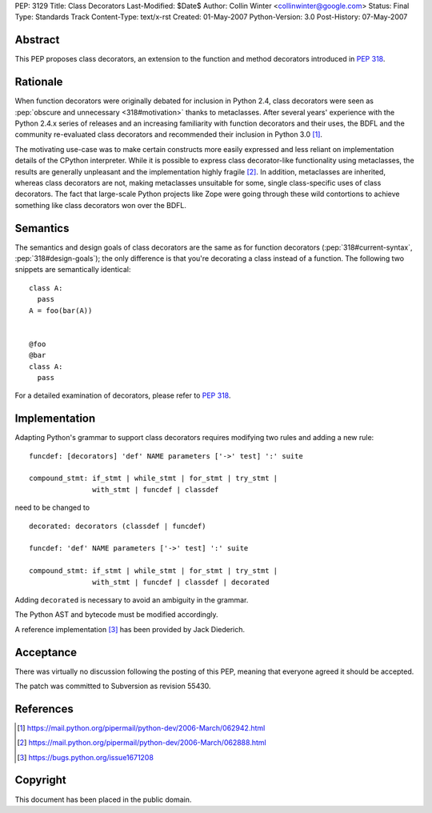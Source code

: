 PEP: 3129
Title: Class Decorators
Last-Modified: $Date$
Author: Collin Winter <collinwinter@google.com>
Status: Final
Type: Standards Track
Content-Type: text/x-rst
Created: 01-May-2007
Python-Version: 3.0
Post-History: 07-May-2007


Abstract
========

This PEP proposes class decorators, an extension to the function
and method decorators introduced in :pep:`318`.


Rationale
=========

When function decorators were originally debated for inclusion in
Python 2.4, class decorators were seen as
:pep:`obscure and unnecessary <318#motivation>`
thanks to metaclasses.  After several years' experience
with the Python 2.4.x series of releases and an increasing
familiarity with function decorators and their uses, the BDFL and
the community re-evaluated class decorators and recommended their
inclusion in Python 3.0 [#approval]_.

The motivating use-case was to make certain constructs more easily
expressed and less reliant on implementation details of the CPython
interpreter.  While it is possible to express class decorator-like
functionality using metaclasses, the results are generally
unpleasant and the implementation highly fragile [#motivation]_.  In
addition, metaclasses are inherited, whereas class decorators are not,
making metaclasses unsuitable for some, single class-specific uses of
class decorators. The fact that large-scale Python projects like Zope
were going through these wild contortions to achieve something like
class decorators won over the BDFL.


Semantics
=========

The semantics and design goals of class decorators are the same as
for function decorators (:pep:`318#current-syntax`, :pep:`318#design-goals`);
the only
difference is that you're decorating a class instead of a function.
The following two snippets are semantically identical::

  class A:
    pass
  A = foo(bar(A))


  @foo
  @bar
  class A:
    pass

For a detailed examination of decorators, please refer to :pep:`318`.


Implementation
==============

Adapting Python's grammar to support class decorators requires
modifying two rules and adding a new rule::

 funcdef: [decorators] 'def' NAME parameters ['->' test] ':' suite

 compound_stmt: if_stmt | while_stmt | for_stmt | try_stmt |
                with_stmt | funcdef | classdef

need to be changed to ::

 decorated: decorators (classdef | funcdef)

 funcdef: 'def' NAME parameters ['->' test] ':' suite

 compound_stmt: if_stmt | while_stmt | for_stmt | try_stmt |
                with_stmt | funcdef | classdef | decorated

Adding ``decorated`` is necessary to avoid an ambiguity in the
grammar.

The Python AST and bytecode must be modified accordingly.

A reference implementation [#implementation]_ has been provided by
Jack Diederich.


Acceptance
==========

There was virtually no discussion following the posting of this PEP,
meaning that everyone agreed it should be accepted.

The patch was committed to Subversion as revision 55430.


References
==========

.. [#approval]
   https://mail.python.org/pipermail/python-dev/2006-March/062942.html

.. [#motivation]
   https://mail.python.org/pipermail/python-dev/2006-March/062888.html

.. [#implementation]
   https://bugs.python.org/issue1671208



Copyright
=========

This document has been placed in the public domain.
